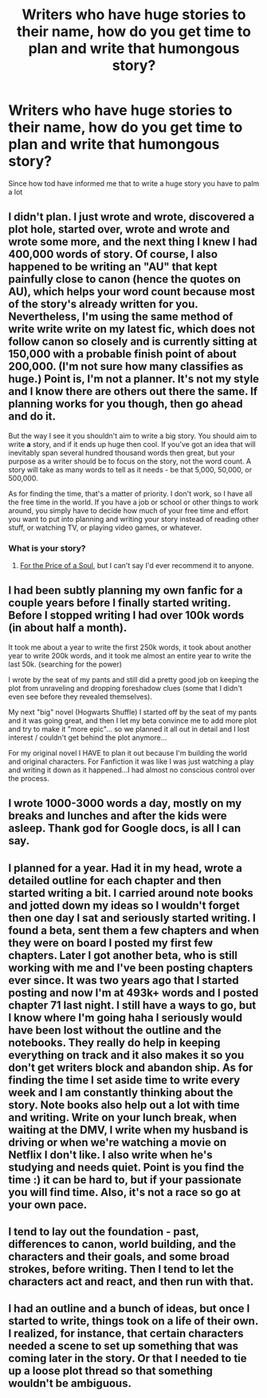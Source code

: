 #+TITLE: Writers who have huge stories to their name, how do you get time to plan and write that humongous story?

* Writers who have huge stories to their name, how do you get time to plan and write that humongous story?
:PROPERTIES:
:Author: DarthFarious
:Score: 16
:DateUnix: 1445694761.0
:DateShort: 2015-Oct-24
:FlairText: Discussion
:END:
Since how tod have informed me that to write a huge story you have to palm a lot


** I didn't plan. I just wrote and wrote, discovered a plot hole, started over, wrote and wrote and wrote some more, and the next thing I knew I had 400,000 words of story. Of course, I also happened to be writing an "AU" that kept painfully close to canon (hence the quotes on AU), which helps your word count because most of the story's already written for you. Nevertheless, I'm using the same method of write write write on my latest fic, which does not follow canon so closely and is currently sitting at 150,000 with a probable finish point of about 200,000. (I'm not sure how many classifies as huge.) Point is, I'm not a planner. It's not my style and I know there are others out there the same. If planning works for you though, then go ahead and do it.

But the way I see it you shouldn't aim to write a big story. You should aim to write *a* story, and if it ends up huge then cool. If you've got an idea that will inevitably span several hundred thousand words then great, but your purpose as a writer should be to focus on the story, not the word count. A story will take as many words to tell as it needs - be that 5,000, 50,000, or 500,000.

As for finding the time, that's a matter of priority. I don't work, so I have all the free time in the world. If you have a job or school or other things to work around, you simply have to decide how much of your free time and effort you want to put into planning and writing your story instead of reading other stuff, or watching TV, or playing video games, or whatever.
:PROPERTIES:
:Author: SilverCookieDust
:Score: 7
:DateUnix: 1445697765.0
:DateShort: 2015-Oct-24
:END:

*** What is your story?
:PROPERTIES:
:Author: howtopleaseme
:Score: 3
:DateUnix: 1445715907.0
:DateShort: 2015-Oct-24
:END:

**** [[http://archiveofourown.org/works/785942/chapters/1482358][For the Price of a Soul]], but I can't say I'd ever recommend it to anyone.
:PROPERTIES:
:Author: SilverCookieDust
:Score: 3
:DateUnix: 1445716602.0
:DateShort: 2015-Oct-24
:END:


** I had been subtly planning my own fanfic for a couple years before I finally started writing. Before I stopped writing I had over 100k words (in about half a month).

It took me about a year to write the first 250k words, it took about another year to write 200k words, and it took me almost an entire year to write the last 50k. (searching for the power)

I wrote by the seat of my pants and still did a pretty good job on keeping the plot from unraveling and dropping foreshadow clues (some that I didn't even see before they revealed themselves).

My next "big" novel (Hogwarts Shuffle) I started off by the seat of my pants and it was going great, and then I let my beta convince me to add more plot and try to make it "more epic"... so we planned it all out in detail and I lost interest / couldn't get behind the plot anymore...

For my original novel I HAVE to plan it out because I'm building the world and original characters. For Fanfiction it was like I was just watching a play and writing it down as it happened...I had almost no conscious control over the process.
:PROPERTIES:
:Author: JustRuss79
:Score: 4
:DateUnix: 1445706978.0
:DateShort: 2015-Oct-24
:END:


** I wrote 1000-3000 words a day, mostly on my breaks and lunches and after the kids were asleep. Thank god for Google docs, is all I can say.
:PROPERTIES:
:Author: Oniknight
:Score: 3
:DateUnix: 1445706834.0
:DateShort: 2015-Oct-24
:END:


** I planned for a year. Had it in my head, wrote a detailed outline for each chapter and then started writing a bit. I carried around note books and jotted down my ideas so I wouldn't forget then one day I sat and seriously started writing. I found a beta, sent them a few chapters and when they were on board I posted my first few chapters. Later I got another beta, who is still working with me and I've been posting chapters ever since. It was two years ago that I started posting and now I'm at 493k+ words and I posted chapter 71 last night. I still have a ways to go, but I know where I'm going haha I seriously would have been lost without the outline and the notebooks. They really do help in keeping everything on track and it also makes it so you don't get writers block and abandon ship. As for finding the time I set aside time to write every week and I am constantly thinking about the story. Note books also help out a lot with time and writing. Write on your lunch break, when waiting at the DMV, I write when my husband is driving or when we're watching a movie on Netflix I don't like. I also write when he's studying and needs quiet. Point is you find the time :) it can be hard to, but if your passionate you will find time. Also, it's not a race so go at your own pace.
:PROPERTIES:
:Author: grace644
:Score: 3
:DateUnix: 1445711646.0
:DateShort: 2015-Oct-24
:END:


** I tend to lay out the foundation - past, differences to canon, world building, and the characters and their goals, and some broad strokes, before writing. Then I tend to let the characters act and react, and then run with that.
:PROPERTIES:
:Author: Starfox5
:Score: 3
:DateUnix: 1445726984.0
:DateShort: 2015-Oct-25
:END:


** I had an outline and a bunch of ideas, but once I started to write, things took on a life of their own. I realized, for instance, that certain characters needed a scene to set up something that was coming later in the story. Or that I needed to tie up a loose plot thread so that something wouldn't be ambiguous.
:PROPERTIES:
:Author: cambangst
:Score: 2
:DateUnix: 1445699557.0
:DateShort: 2015-Oct-24
:END:
